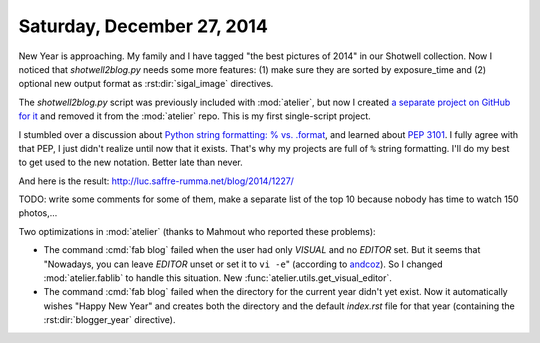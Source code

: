 ===========================
Saturday, December 27, 2014
===========================

New Year is approaching. My family and I have tagged "the best
pictures of 2014" in our Shotwell collection. Now I noticed that
`shotwell2blog.py` needs some more features: (1) make sure they are
sorted by exposure_time and (2) optional new output format as
:rst:dir:`sigal_image` directives.

The `shotwell2blog.py` script was previously included with
:mod:`atelier`, but now I created `a separate project on GitHub for it
<https://github.com/lsaffre/shotwell2blog>`_ and removed it from the
:mod:`atelier` repo.  This is my first single-script project.

I stumbled over a discussion about `Python string formatting: %
vs. .format
<http://stackoverflow.com/questions/5082452/python-string-formatting-vs-format>`_,
and learned about :pep:`3101`. I fully agree with that PEP, I just
didn't realize until now that it exists.  That's why my projects are
full of ``%`` string formatting.  I'll do my best to get used to the
new notation. Better late than never.

And here is the result: http://luc.saffre-rumma.net/blog/2014/1227/

TODO: write some comments for some of them, make a separate list of
the top 10 because nobody has time to watch 150 photos,...

Two optimizations in :mod:`atelier` (thanks to Mahmout who reported
these problems):

- The command :cmd:`fab blog` failed when the user had only `VISUAL`
  and no `EDITOR` set. But it seems that "Nowadays, you can leave
  `EDITOR` unset or set it to ``vi -e``" (according to `andcoz
  <http://unix.stackexchange.com/questions/4859/visual-vs-editor-whats-the-difference>`_). So
  I changed :mod:`atelier.fablib` to handle this situation.  New
  :func:`atelier.utils.get_visual_editor`.

- The command :cmd:`fab blog` failed when the directory for the
  current year didn't yet exist.  Now it automatically wishes "Happy
  New Year" and creates both the directory and the default `index.rst`
  file for that year (containing the :rst:dir:`blogger_year`
  directive).
